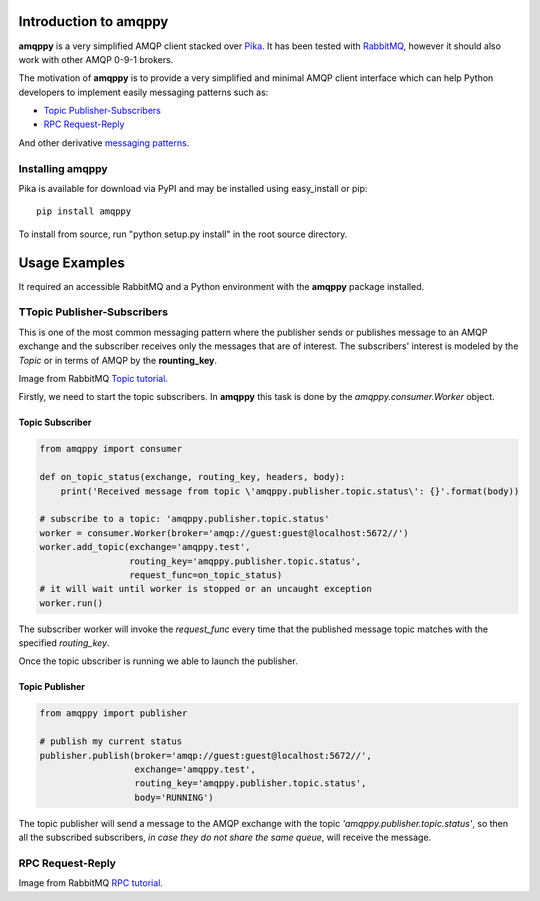 Introduction to amqppy
======================
**amqppy** is a very simplified AMQP client stacked over `Pika <https://github.com/pika/pika>`_. It has been tested with `RabbitMQ <https://www.rabbitmq.com>`_, however it should also work with other AMQP 0-9-1 brokers.

The motivation of **amqppy** is to provide a very simplified and minimal AMQP client interface which can help Python developers to implement easily messaging patterns such as:

* `Topic Publisher-Subscribers <https://www.rabbitmq.com/tutorials/tutorial-five-python.html>`_
* `RPC Request-Reply <https://www.rabbitmq.com/tutorials/tutorial-six-python.html>`_

And other derivative `messaging patterns <https://www.rabbitmq.com/getstarted.html>`_.


Installing amqppy
-----------------
Pika is available for download via PyPI and may be installed using easy_install or pip::

    pip install amqppy


To install from source, run "python setup.py install" in the root source directory.


Usage Examples
==============
It required an accessible RabbitMQ and a Python environment with the **amqppy** package installed.

TTopic Publisher-Subscribers
--------------------------
This is one of the most common messaging pattern where the publisher sends or publishes message to an AMQP exchange and the subscriber receives only the messages that are of interest. The subscribers' interest is modeled by the *Topic* or in terms of AMQP by the **rounting_key**. 

.. image:: https://www.rabbitmq.com/img/tutorials/python-five.png
Image from RabbitMQ `Topic tutorial <https://www.rabbitmq.com/tutorials/tutorial-five-python.html>`_.

Firstly, we need to start the topic subscribers. In **amqppy** this task is done by the *amqppy.consumer.Worker* object.

Topic Subscriber
________________

.. code-block:: python

    from amqppy import consumer

    def on_topic_status(exchange, routing_key, headers, body):
        print('Received message from topic \'amqppy.publisher.topic.status\': {}'.format(body))

    # subscribe to a topic: 'amqppy.publisher.topic.status'
    worker = consumer.Worker(broker='amqp://guest:guest@localhost:5672//')
    worker.add_topic(exchange='amqppy.test',
                     routing_key='amqppy.publisher.topic.status',
                     request_func=on_topic_status)
    # it will wait until worker is stopped or an uncaught exception
    worker.run()

The subscriber worker will invoke the *request_func* every time that the published message topic matches with the specified *routing_key*.

Once the topic ubscriber is running we able to launch the publisher.

Topic Publisher
________________

.. code-block:: python

    from amqppy import publisher

    # publish my current status
    publisher.publish(broker='amqp://guest:guest@localhost:5672//',
                      exchange='amqppy.test',
                      routing_key='amqppy.publisher.topic.status',
                      body='RUNNING')

The topic publisher will send a message to the AMQP exchange with the topic *'amqppy.publisher.topic.status'*, so then all the subscribed subscribers, *in case they do not share the same queue*, will receive the message.

RPC Request-Reply
-----------------

.. image:: https://www.rabbitmq.com/img/tutorials/python-six.png
Image from RabbitMQ `RPC tutorial <https://www.rabbitmq.com/tutorials/tutorial-six-python.html>`_.
